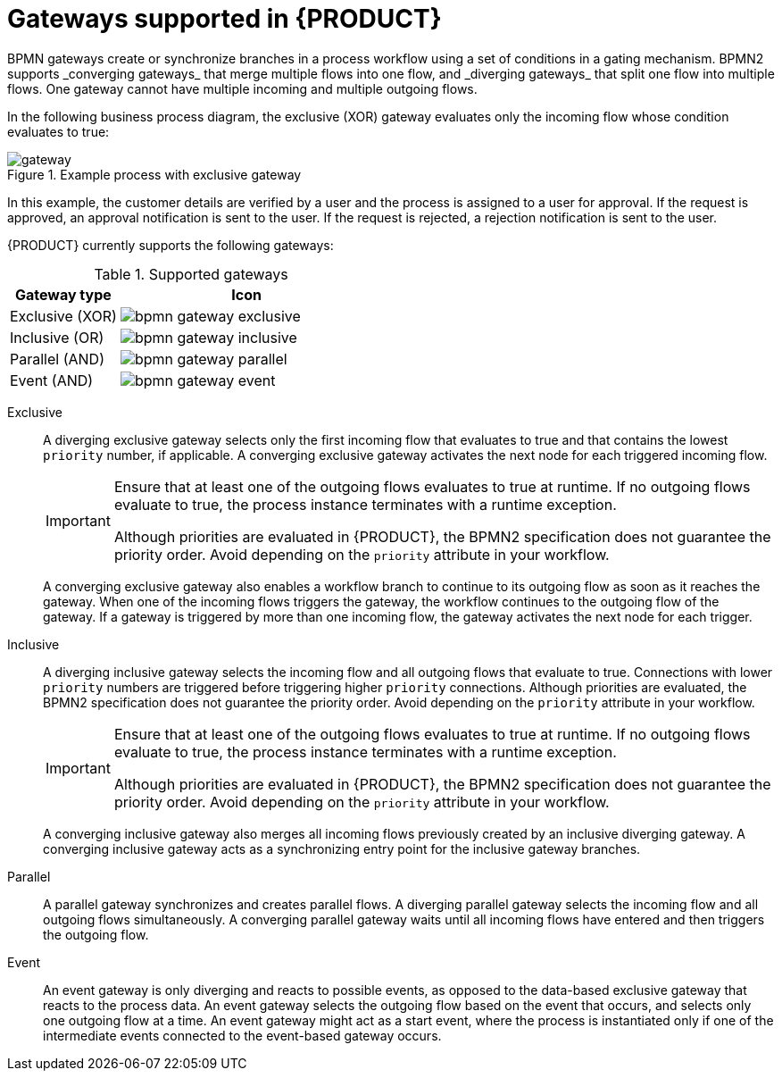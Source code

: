 [id='ref_bpmn-gateways_{context}']

= Gateways supported in {PRODUCT}
BPMN gateways create or synchronize branches in a process workflow using a set of conditions in a gating mechanism. BPMN2 supports _converging gateways_ that merge multiple flows into one flow, and _diverging gateways_ that split one flow into multiple flows. One gateway cannot have multiple incoming and multiple outgoing flows.

In the following business process diagram, the exclusive (XOR) gateway evaluates only the incoming flow whose condition evaluates to true:

.Example process with exclusive gateway
image::kogito/bpmn/gateway.png[]

In this example, the customer details are verified by a user and the process is assigned to a user for approval. If the request is approved, an approval notification is sent to the user. If the request is rejected, a rejection notification is sent to the user.

{PRODUCT} currently supports the following gateways:

.Supported gateways
[cols="30%,70%" options="header"]
|===
h|Gateway type
h|Icon

|Exclusive (XOR)
|image:kogito/bpmn/bpmn-gateway-exclusive.png[]

|Inclusive (OR)
|image:kogito/bpmn/bpmn-gateway-inclusive.png[]

|Parallel (AND)
|image:kogito/bpmn/bpmn-gateway-parallel.png[]

|Event (AND)
|image:kogito/bpmn/bpmn-gateway-event.png[]
|===

Exclusive::
+
--
A diverging exclusive gateway selects only the first incoming flow that evaluates to true and that contains the lowest `priority` number, if applicable. A converging exclusive gateway activates the next node for each triggered incoming flow.

[IMPORTANT]
====
Ensure that at least one of the outgoing flows evaluates to true at runtime. If no outgoing flows evaluate to true, the process instance terminates with a runtime exception.

Although priorities are evaluated in {PRODUCT}, the BPMN2 specification does not guarantee the priority order. Avoid depending on the `priority` attribute in your workflow.
====

A converging exclusive gateway also enables a workflow branch to continue to its outgoing flow as soon as it reaches the gateway. When one of the incoming flows triggers the gateway, the workflow continues to the outgoing flow of the gateway. If a gateway is triggered by more than one incoming flow, the gateway activates the next node for each trigger.
--

Inclusive::
+
--
A diverging inclusive gateway selects the incoming flow and all outgoing flows that evaluate to true. Connections with lower `priority` numbers are triggered before triggering higher `priority` connections. Although priorities are evaluated, the BPMN2 specification does not guarantee the priority order. Avoid depending on the `priority` attribute in your workflow.

[IMPORTANT]
====
Ensure that at least one of the outgoing flows evaluates to true at runtime. If no outgoing flows evaluate to true, the process instance terminates with a runtime exception.

Although priorities are evaluated in {PRODUCT}, the BPMN2 specification does not guarantee the priority order. Avoid depending on the `priority` attribute in your workflow.
====
A converging inclusive gateway also merges all incoming flows previously created by an inclusive diverging gateway. A converging inclusive gateway acts as a synchronizing entry point for the inclusive gateway branches.
--

Parallel::
+
--
A parallel gateway synchronizes and creates parallel flows. A diverging parallel gateway selects the incoming flow and all outgoing flows simultaneously. A converging parallel gateway waits until all incoming flows have entered and then triggers the outgoing flow.
--

Event::
+
--
An event gateway is only diverging and reacts to possible events, as opposed to the data-based exclusive gateway that reacts to the process data. An event gateway selects the outgoing flow based on the event that occurs, and selects only one outgoing flow at a time. An event gateway might act as a start event, where the process is instantiated only if one of the intermediate events connected to the event-based gateway occurs.
--
